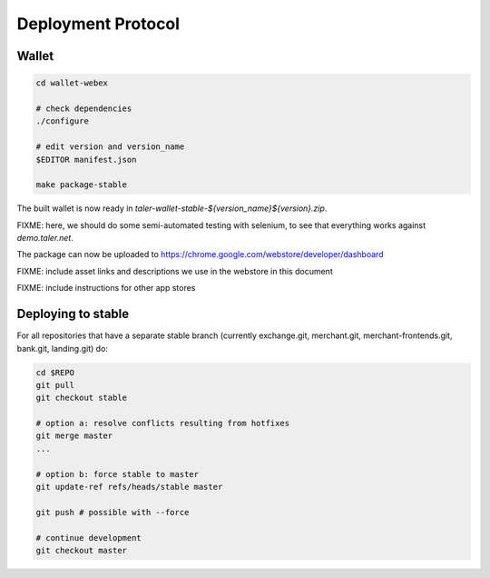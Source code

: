 ===================
Deployment Protocol
===================

------
Wallet
------

.. code-block::

  cd wallet-webex

  # check dependencies
  ./configure

  # edit version and version_name
  $EDITOR manifest.json

  make package-stable

The built wallet is now ready in `taler-wallet-stable-${version_name}${version}.zip`.  

FIXME:  here, we should do some semi-automated testing with selenium, to see
that everything works against `demo.taler.net`.

The package can now be uploaded to https://chrome.google.com/webstore/developer/dashboard

FIXME:  include asset links and descriptions we use in the webstore in this document

FIXME:  include instructions for other app stores


--------------------
Deploying to stable
--------------------

For all repositories that have a separate stable branch (currently exchange.git,
merchant.git, merchant-frontends.git, bank.git, landing.git) do:

.. code-block::

  cd $REPO
  git pull
  git checkout stable
  
  # option a: resolve conflicts resulting from hotfixes
  git merge master
  ...

  # option b: force stable to master
  git update-ref refs/heads/stable master

  git push # possible with --force

  # continue development
  git checkout master

